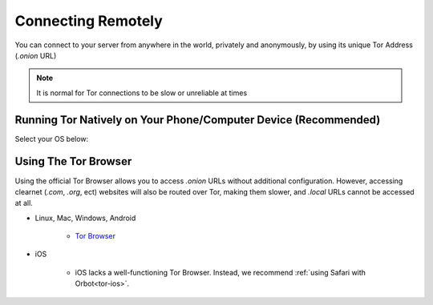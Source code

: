 .. _connecting-tor:

===================
Connecting Remotely
===================
You can connect to your server from anywhere in the world, privately and anonymously, by using its unique Tor Address (`.onion` URL)

.. note:: It is normal for Tor connections to be slow or unreliable at times

Running Tor Natively on Your Phone/Computer Device (Recommended)
----------------------------------------------------------------

Select your OS below:

.. raw:: html

  <div class="topics-grid grid-container full">

  <div class="grid-x grid-margin-x">

.. topic-box::
  :title: Linux
  :link: ../../../../guides/device-guides/dg-linux/tor-linux
  :icon: scylla-icon scylla-icon--linux
  :class: large-4
  :anchor: View

  Running Tor on Linux

.. topic-box::
  :title: Mac
  :link: ../../../../guides/device-guides/dg-mac/tor-mac
  :icon: scylla-icon scylla-icon--apple
  :class: large-4
  :anchor: View

  Running Tor on Mac

.. topic-box::
  :title: Windows
  :link: ../../../../guides/device-guides/dg-windows/tor-windows
  :icon: scylla-icon scylla-icon--windows
  :class: large-4
  :anchor: View

  Running Tor on Windows

.. topic-box::
  :title: Android
  :link: ../../../../guides/device-guides/dg-android/tor-android
  :icon: scylla-icon scylla-icon--android
  :class: large-4
  :anchor: View

  Running Tor on Android

.. topic-box::
  :title: iOS
  :link: ../../../../guides/device-guides/dg-ios/tor-ios
  :icon: scylla-icon scylla-icon--ios
  :class: large-4
  :anchor: View

  Running Tor on iOS

Using The Tor Browser
---------------------
Using the official Tor Browser allows you to access `.onion` URLs without additional configuration. However, accessing clearnet (`.com`, `.org`, ect) websites will also be routed over Tor, making them slower, and `.local` URLs cannot be accessed at all.

* Linux, Mac, Windows, Android

    * `Tor Browser <https://torproject.org/download/>`_

* iOS

    * iOS lacks a well-functioning Tor Browser. Instead, we recommend :ref:`using Safari with Orbot<tor-ios>`.
